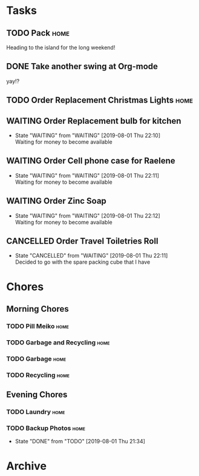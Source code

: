 * Tasks
** TODO Pack                                                           :home:
   SCHEDULED: <2019-08-02 Fri>
    
   Heading to the island for the long weekend!

** DONE Take another swing at Org-mode
    
   yay!?

** TODO Order Replacement Christmas Lights                             :home:
   SCHEDULED: <2019-10-31 Thu>

** WAITING Order Replacement bulb for kitchen
   - State "WAITING"    from "WAITING"    [2019-08-01 Thu 22:10] \\
     Waiting for money to become available
** WAITING Order Cell phone case for Raelene
   - State "WAITING"    from "WAITING"    [2019-08-01 Thu 22:11] \\
     Waiting for money to become available
** WAITING Order Zinc Soap
 

   - State "WAITING"    from "WAITING"    [2019-08-01 Thu 22:12] \\
     Waiting for money to become available
** CANCELLED Order Travel Toiletries Roll
   - State "CANCELLED"  from "WAITING"    [2019-08-01 Thu 22:11] \\
     Decided to go with the spare packing cube that I have

* Chores
** Morning Chores

*** TODO Pill Meiko                                                    :home:
    SCHEDULED: <2019-08-02 Fri ++2d>
*** TODO Garbage and Recycling                                         :home:
    SCHEDULED: <2019-08-02 Fri ++1w>
*** TODO Garbage                                                       :home:
    SCHEDULED: <2019-08-05 Mon ++1w>
*** TODO Recycling                                                     :home:
    SCHEDULED: <2019-08-06 Tue ++1w>
  

** Evening Chores

*** TODO Laundry                                                       :home:
    SCHEDULED: <2019-08-05 Mon ++1w>

*** TODO Backup Photos                                                 :home:
    SCHEDULED: <2019-09-01 Sun ++1m>
    :PROPERTIES:
    :LAST_REPEAT: [2019-08-01 Thu 21:34]
    :END:
    - State "DONE"       from "TODO"       [2019-08-01 Thu 21:34]


* Archive
